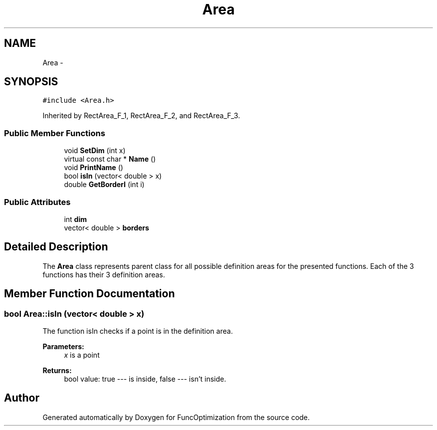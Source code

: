 .TH "Area" 3 "11 Dec 2019" "Version 1" "FuncOptimization" \" -*- nroff -*-
.ad l
.nh
.SH NAME
Area \- 
.SH SYNOPSIS
.br
.PP
\fC#include <Area.h>\fP
.PP
Inherited by RectArea_F_1, RectArea_F_2, and RectArea_F_3.
.PP
.SS "Public Member Functions"

.in +1c
.ti -1c
.RI "void \fBSetDim\fP (int x)"
.br
.ti -1c
.RI "virtual const char * \fBName\fP ()"
.br
.ti -1c
.RI "void \fBPrintName\fP ()"
.br
.ti -1c
.RI "bool \fBisIn\fP (vector< double > x)"
.br
.ti -1c
.RI "double \fBGetBorderI\fP (int i)"
.br
.in -1c
.SS "Public Attributes"

.in +1c
.ti -1c
.RI "int \fBdim\fP"
.br
.ti -1c
.RI "vector< double > \fBborders\fP"
.br
.in -1c
.SH "Detailed Description"
.PP 
The \fBArea\fP class represents parent class for all possible definition areas for the presented functions. Each of the 3 functions has their 3 definition areas. 
.SH "Member Function Documentation"
.PP 
.SS "bool Area::isIn (vector< double > x)"
.PP
The function isIn checks if a point is in the definition area.
.PP
\fBParameters:\fP
.RS 4
\fIx\fP is a point 
.RE
.PP
\fBReturns:\fP
.RS 4
bool value: true --- is inside, false --- isn't inside. 
.RE
.PP


.SH "Author"
.PP 
Generated automatically by Doxygen for FuncOptimization from the source code.
